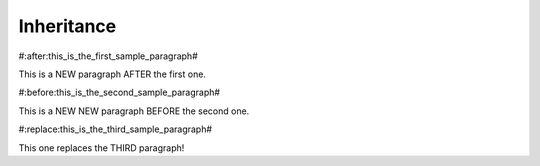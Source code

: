 Inheritance
===========

#:after:this_is_the_first_sample_paragraph#

This is a NEW paragraph AFTER the first one.


#:before:this_is_the_second_sample_paragraph#

This is a NEW NEW paragraph BEFORE the second one.


#:replace:this_is_the_third_sample_paragraph#

This one replaces the THIRD paragraph!
